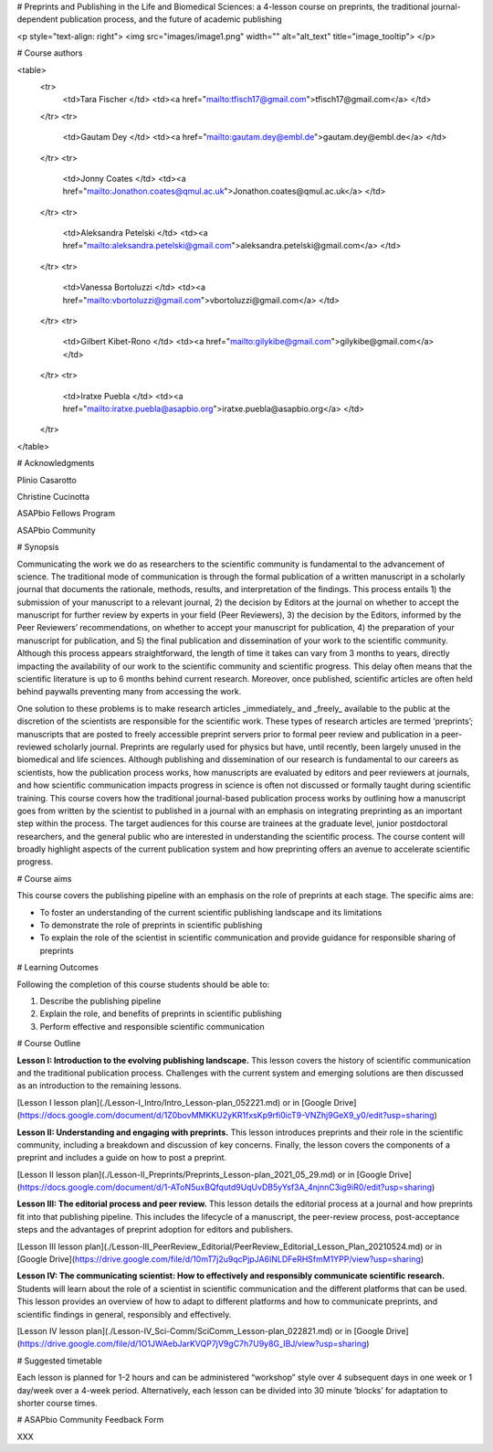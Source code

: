 # Preprints and Publishing in the Life and Biomedical Sciences:
a 4-lesson course on preprints, the traditional journal-dependent publication process, and the future of academic publishing

<p style="text-align: right">
<img src="images/image1.png" width="" alt="alt_text" title="image_tooltip">
</p>



# Course authors


<table>
  <tr>
   <td>Tara Fischer
   </td>
   <td><a href="mailto:tfisch17@gmail.com">tfisch17@gmail.com</a>
   </td>
  </tr>
  <tr>
   <td>Gautam Dey
   </td>
   <td><a href="mailto:gautam.dey@embl.de">gautam.dey@embl.de</a>
   </td>
  </tr>
  <tr>
   <td>Jonny Coates
   </td>
   <td><a href="mailto:Jonathon.coates@qmul.ac.uk">Jonathon.coates@qmul.ac.uk</a>
   </td>
  </tr>
  <tr>
   <td>Aleksandra Petelski
   </td>
   <td><a href="mailto:aleksandra.petelski@gmail.com">aleksandra.petelski@gmail.com</a>
   </td>
  </tr>
  <tr>
   <td>Vanessa Bortoluzzi
   </td>
   <td><a href="mailto:vbortoluzzi@gmail.com">vbortoluzzi@gmail.com</a>
   </td>
  </tr>
  <tr>
   <td>Gilbert Kibet-Rono
   </td>
   <td><a href="mailto:gilykibe@gmail.com">gilykibe@gmail.com</a>
   </td>
  </tr>
  <tr>
   <td>Iratxe Puebla
   </td>
   <td><a href="mailto:iratxe.puebla@asapbio.org">iratxe.puebla@asapbio.org</a>
   </td>
  </tr>
</table>



# Acknowledgments

Plinio Casarotto

Christine Cucinotta

ASAPbio Fellows Program

ASAPbio Community


# Synopsis

Communicating the work we do as researchers to the scientific community is fundamental to the advancement of science. The traditional mode of communication is through the formal publication of a written manuscript in a scholarly journal that documents the rationale, methods, results, and interpretation of the findings. This process entails 1) the submission of your manuscript to a relevant journal, 2) the decision by Editors at the journal on whether to accept the manuscript for further review by experts in your field (Peer Reviewers), 3) the decision by the Editors, informed by the Peer Reviewers’ recommendations, on whether to accept your manuscript for publication, 4) the preparation of your manuscript for publication, and 5) the final publication and dissemination of your work to the scientific community. Although this process appears straightforward, the length of time it takes can vary from 3 months to years, directly impacting the availability of our work to the scientific community and scientific progress. This delay often means that the scientific literature is up to 6 months behind current research. Moreover, once published, scientific articles are often held behind paywalls preventing many from accessing the work.

One solution to these problems is to make research articles _immediately_ and _freely_ available to the public at the discretion of the scientists are responsible for the scientific work. These types of research articles are termed ‘preprints’; manuscripts that are posted to freely accessible preprint servers prior to formal peer review and publication in a peer-reviewed scholarly journal. Preprints are regularly used for physics but have, until recently, been largely unused in the biomedical and life sciences. Although publishing and dissemination of our research is fundamental to our careers as scientists, how the publication process works, how manuscripts are evaluated by editors and peer reviewers at journals, and how scientific communication impacts progress in science is often not discussed or formally taught during scientific training. This course covers how the traditional journal-based publication process works by outlining how a manuscript goes from written by the scientist to published in a journal with an emphasis on integrating preprinting as an important step within the process. The target audiences for this course are trainees at the graduate level, junior postdoctoral researchers, and the general public who are interested in understanding the scientific process. The course content will broadly highlight aspects of the current publication system and how preprinting offers an avenue to  accelerate scientific progress.


# Course aims

This course covers the publishing pipeline with an emphasis on the role of preprints at each stage. The specific aims are:



*   To foster an understanding of the current scientific publishing landscape and its limitations
*   To demonstrate the role of preprints in scientific publishing
*   To explain the role of the scientist in scientific communication and provide guidance for responsible sharing of preprints


# Learning Outcomes

Following the completion of this course students should be able to:



1. Describe the publishing pipeline
2. Explain the role, and benefits of preprints in scientific publishing
3. Perform effective and responsible scientific communication


# Course Outline

**Lesson I: Introduction to the evolving publishing landscape.** This lesson covers the history of scientific communication and the traditional publication process. Challenges with the current system and emerging solutions are then discussed as an introduction to the remaining lessons.

[Lesson I lesson plan](./Lesson-I_Intro/Intro_Lesson-plan_052221.md) or in [Google Drive](https://docs.google.com/document/d/1Z0bovMMKKU2yKR1fxsKp9rfi0icT9-VNZhj9GeX9_y0/edit?usp=sharing)

**Lesson II: Understanding and engaging with preprints.** This lesson introduces preprints and their role in the scientific community, including a breakdown and discussion of key concerns. Finally, the lesson covers the components of a preprint and includes a guide on how to post a preprint.

[Lesson II lesson plan](./Lesson-II_Preprints/Preprints_Lesson-plan_2021_05_29.md) or in [Google Drive](https://docs.google.com/document/d/1-AToN5uxBQfqutd9UqUvDB5yYsf3A_4njnnC3ig9iR0/edit?usp=sharing)

**Lesson III: The editorial process and peer review.** This lesson details the editorial process at a journal and how preprints fit into that publishing pipeline. This includes the lifecycle of a manuscript, the peer-review process, post-acceptance steps and the advantages of preprint adoption for editors and publishers.

[Lesson III lesson plan](./Lesson-III_PeerReview_Editorial/PeerReview_Editorial_Lesson_Plan_20210524.md) or in [Google Drive](https://drive.google.com/file/d/10mT7j2u9qcPjpJA6INLDFeRHSfmM1YPP/view?usp=sharing)

**Lesson IV: The communicating scientist: How to effectively and responsibly communicate scientific research.** Students will learn about the role of a scientist in scientific communication and the different platforms that can be used. This lesson provides an overview of how to adapt to different platforms and how to communicate preprints, and scientific findings in general, responsibly and effectively.

[Lesson IV lesson plan](./Lesson-IV_Sci-Comm/SciComm_Lesson-plan_022821.md) or in [Google Drive](https://drive.google.com/file/d/1O1JWAebJarKVQP7jV9gC7h7U9y8G_IBJ/view?usp=sharing)


# Suggested timetable

Each lesson is planned for 1-2 hours and can be administered “workshop” style over 4 subsequent days in one week or 1 day/week over a 4-week period. Alternatively, each lesson can be divided into 30 minute ‘blocks’ for adaptation to shorter course times.


# ASAPbio Community Feedback Form

XXX

